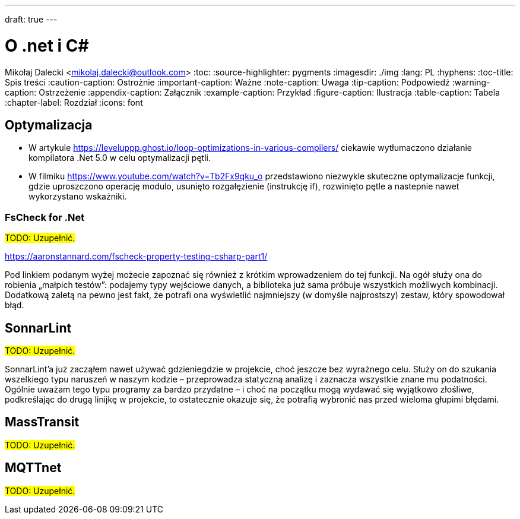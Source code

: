 ---
draft: true
---

= O .net i C#
Mikołaj Dalecki <mikolaj.dalecki@outlook.com>
:toc:
:source-highlighter: pygments
:imagesdir: ./img
:lang: PL
:hyphens:
:toc-title: Spis treści
:caution-caption: Ostrożnie
:important-caption: Ważne
:note-caption: Uwaga
:tip-caption: Podpowiedź
:warning-caption: Ostrzeżenie
:appendix-caption: Załącznik
:example-caption: Przykład
:figure-caption: Ilustracja
:table-caption: Tabela
:chapter-label: Rozdział
:icons: font

== Optymalizacja

* W artykule https://leveluppp.ghost.io/loop-optimizations-in-various-compilers/ ciekawie wytłumaczono działanie kompilatora .Net 5.0 w celu optymalizacji pętli.

indexterm:[C#, wskaźniki]
indexterm:[wskaźniki, C#]

* W filmiku https://www.youtube.com/watch?v=Tb2Fx9qku_o przedstawiono niezwykle skuteczne optymalizacje funkcji, gdzie uproszczono operację modulo, usunięto rozgałęzienie (instrukcję if), rozwinięto pętle a nastepnie nawet wykorzystano wskaźniki.

=== ((FsCheck)) for .Net

#TODO: Uzupełnić.#

https://aaronstannard.com/fscheck-property-testing-csharp-part1/

Pod linkiem podanym wyżej możecie zapoznać się również z krótkim wprowadzeniem do tej funkcji.
Na ogół służy ona do robienia „małpich testów”: podajemy typy wejściowe danych, a biblioteka już sama próbuje wszystkich możliwych kombinacji.
Dodatkową zaletą na pewno jest fakt, że potrafi ona wyświetlić najmniejszy (w domyśle najprostszy) zestaw, który spowodował błąd.

== ((SonnarLint))

#TODO: Uzupełnić.#

SonnarLint'a już zacząłem nawet używać gdzieniegdzie w projekcie, choć jeszcze bez wyraźnego celu. 
Służy on do szukania wszelkiego typu naruszeń w naszym kodzie – przeprowadza statyczną analizę i zaznacza wszystkie znane mu podatności. 
Ogólnie uważam tego typu programy za bardzo przydatne – i choć na początku mogą wydawać się wyjątkowo złośliwe, podkreślając do drugą linijkę w projekcie, to ostatecznie okazuje się, że potrafią wybronić nas przed wieloma głupimi błędami. 

== MassTransit 
#TODO: Uzupełnić.#

== MQTTnet
#TODO: Uzupełnić.#
